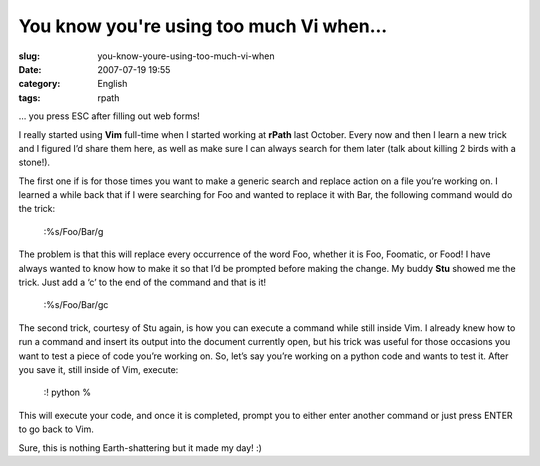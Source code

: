 You know you're using too much Vi when...
#########################################
:slug: you-know-youre-using-too-much-vi-when
:date: 2007-07-19 19:55
:category: English
:tags: rpath

… you press ESC after filling out web forms!

I really started using **Vim** full-time when I started working at
**rPath** last October. Every now and then I learn a new trick and I
figured I’d share them here, as well as make sure I can always search
for them later (talk about killing 2 birds with a stone!).

The first one if is for those times you want to make a generic search
and replace action on a file you’re working on. I learned a while back
that if I were searching for Foo and wanted to replace it with Bar, the
following command would do the trick:

    :%s/Foo/Bar/g

The problem is that this will replace every occurrence of the word Foo,
whether it is Foo, Foomatic, or Food! I have always wanted to know how
to make it so that I’d be prompted before making the change. My buddy
**Stu** showed me the trick. Just add a ‘c’ to the end of the command
and that is it!

    :%s/Foo/Bar/gc

The second trick, courtesy of Stu again, is how you can execute a
command while still inside Vim. I already knew how to run a command and
insert its output into the document currently open, but his trick was
useful for those occasions you want to test a piece of code you’re
working on. So, let’s say you’re working on a python code and wants to
test it. After you save it, still inside of Vim, execute:

    :! python %

This will execute your code, and once it is completed, prompt you to
either enter another command or just press ENTER to go back to Vim.

Sure, this is nothing Earth-shattering but it made my day! :)
